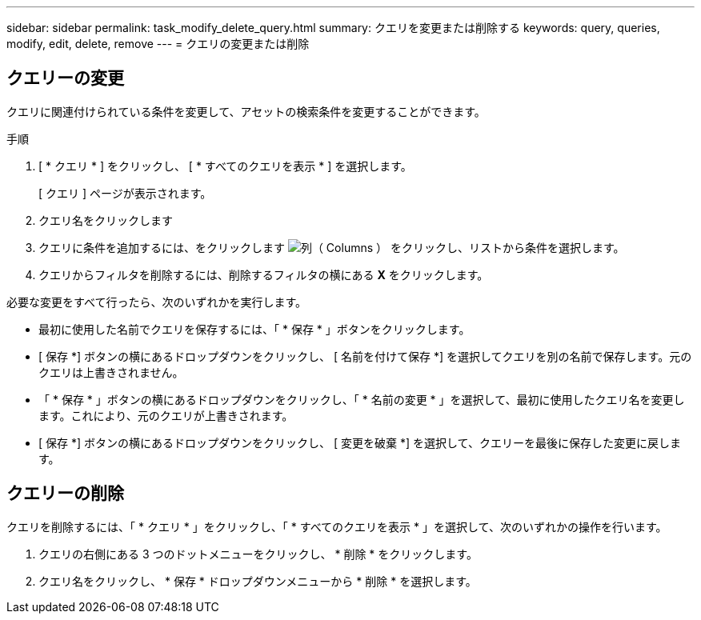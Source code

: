 ---
sidebar: sidebar 
permalink: task_modify_delete_query.html 
summary: クエリを変更または削除する 
keywords: query, queries, modify, edit, delete, remove 
---
= クエリの変更または削除




== クエリーの変更

クエリに関連付けられている条件を変更して、アセットの検索条件を変更することができます。

.手順
. [ * クエリ * ] をクリックし、 [ * すべてのクエリを表示 * ] を選択します。
+
[ クエリ ] ページが表示されます。

. クエリ名をクリックします
. クエリに条件を追加するには、をクリックします image:GearIcon.png["列（ Columns ）"] をクリックし、リストから条件を選択します。
. クエリからフィルタを削除するには、削除するフィルタの横にある *X* をクリックします。


必要な変更をすべて行ったら、次のいずれかを実行します。

* 最初に使用した名前でクエリを保存するには、「 * 保存 * 」ボタンをクリックします。
* [ 保存 *] ボタンの横にあるドロップダウンをクリックし、 [ 名前を付けて保存 *] を選択してクエリを別の名前で保存します。元のクエリは上書きされません。
* 「 * 保存 * 」ボタンの横にあるドロップダウンをクリックし、「 * 名前の変更 * 」を選択して、最初に使用したクエリ名を変更します。これにより、元のクエリが上書きされます。
* [ 保存 *] ボタンの横にあるドロップダウンをクリックし、 [ 変更を破棄 *] を選択して、クエリーを最後に保存した変更に戻します。




== クエリーの削除

クエリを削除するには、「 * クエリ * 」をクリックし、「 * すべてのクエリを表示 * 」を選択して、次のいずれかの操作を行います。

. クエリの右側にある 3 つのドットメニューをクリックし、 * 削除 * をクリックします。
. クエリ名をクリックし、 * 保存 * ドロップダウンメニューから * 削除 * を選択します。

